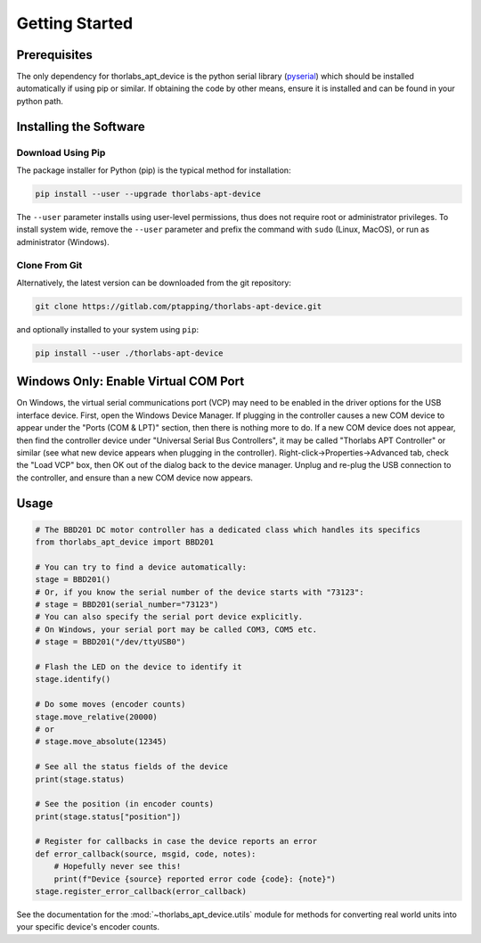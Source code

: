 Getting Started
===============

Prerequisites
-------------

The only dependency for thorlabs_apt_device is the python serial library
(`pyserial <https://pypi.org/project/pyserial/>`_) which should be installed automatically if using pip or similar.
If obtaining the code by other means, ensure it is installed and can be found in your python path.

Installing the Software
-----------------------

Download Using Pip
^^^^^^^^^^^^^^^^^^

The package installer for Python (pip) is the typical method for installation:

.. code-block:: sh

    pip install --user --upgrade thorlabs-apt-device

The ``--user`` parameter installs using user-level permissions, thus does not require root or administrator privileges.
To install system wide, remove the ``--user`` parameter and prefix the command with ``sudo`` (Linux, MacOS), or run as administrator (Windows).

Clone From Git
^^^^^^^^^^^^^^

Alternatively, the latest version can be downloaded from the git repository:

.. code-block:: sh

    git clone https://gitlab.com/ptapping/thorlabs-apt-device.git

and optionally installed to your system using ``pip``:

.. code-block:: sh

    pip install --user ./thorlabs-apt-device


Windows Only: Enable Virtual COM Port
--------------------------------------

On Windows, the virtual serial communications port (VCP) may need to be enabled in the driver
options for the USB interface device.
First, open the Windows Device Manager.
If plugging in the controller causes a new COM device to appear under the "Ports (COM & LPT)"
section, then there is nothing more to do.
If a new COM device does not appear, then find the controller device under "Universal Serial Bus
Controllers", it may be called "Thorlabs APT Controller" or similar (see what new device appears
when plugging in the controller).
Right-click->Properties->Advanced tab, check the "Load VCP" box, then OK out of the dialog back to
the device manager.
Unplug and re-plug the USB connection to the controller, and ensure than a new COM device now
appears.


Usage
-----

.. code-block:: python

    # The BBD201 DC motor controller has a dedicated class which handles its specifics
    from thorlabs_apt_device import BBD201

    # You can try to find a device automatically:
    stage = BBD201()
    # Or, if you know the serial number of the device starts with "73123":
    # stage = BBD201(serial_number="73123")
    # You can also specify the serial port device explicitly.
    # On Windows, your serial port may be called COM3, COM5 etc.
    # stage = BBD201("/dev/ttyUSB0")

    # Flash the LED on the device to identify it
    stage.identify()

    # Do some moves (encoder counts)
    stage.move_relative(20000)
    # or
    # stage.move_absolute(12345)

    # See all the status fields of the device
    print(stage.status)

    # See the position (in encoder counts)
    print(stage.status["position"])

    # Register for callbacks in case the device reports an error
    def error_callback(source, msgid, code, notes):
        # Hopefully never see this!
        print(f"Device {source} reported error code {code}: {note}")
    stage.register_error_callback(error_callback)

See the documentation for the :mod:`~thorlabs_apt_device.utils` module for methods for converting real world units
into your specific device's encoder counts.


